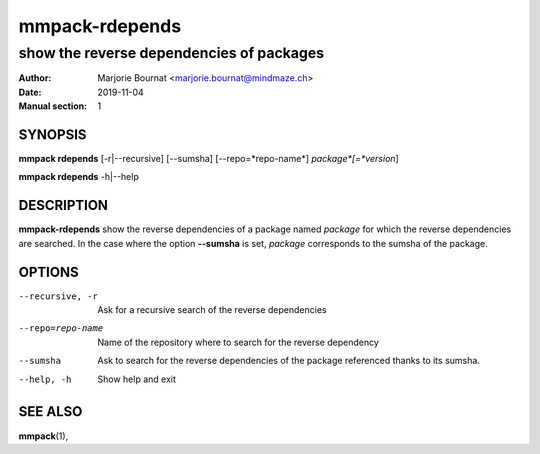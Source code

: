 ===============
mmpack-rdepends
===============

-----------------------------------------
show the reverse dependencies of packages
-----------------------------------------

:Author: Marjorie Bournat <marjorie.bournat@mindmaze.ch>
:Date: 2019-11-04
:Manual section: 1

SYNOPSIS
========

**mmpack rdepends** [-r|--recursive] [--sumsha] [--repo=*repo-name*] *package*[=*version*]

**mmpack rdepends** -h|--help

DESCRIPTION
===========
**mmpack-rdepends** show the reverse dependencies of a package named *package*
for which the reverse dependencies are searched. In the case where the option
**--sumsha** is set, *package* corresponds to the sumsha of the package.


OPTIONS
=======
--recursive, -r
  Ask for a recursive search of the reverse dependencies

--repo=repo-name
  Name of the repository where to search for the reverse dependency

--sumsha
  Ask to search for the reverse dependencies of the package referenced thanks to
  its sumsha.

--help, -h
  Show help and exit


SEE ALSO
========
**mmpack**\(1),
